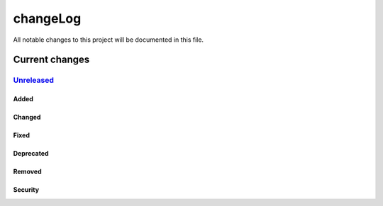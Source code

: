 =========
changeLog
=========

All notable changes to this project will be documented in this file.

***************
Current changes
***************

`Unreleased`_
=============

Added
-----

Changed
-------

Fixed
-----

Deprecated
----------

Removed
-------

Security
--------


.. _Unreleased: https://github.com/miurahr/picast/compare/v0.0.1...HEAD
.. _v0.0.1: https://github.com/miurahr/picast/releases/tag/v0.0.1
